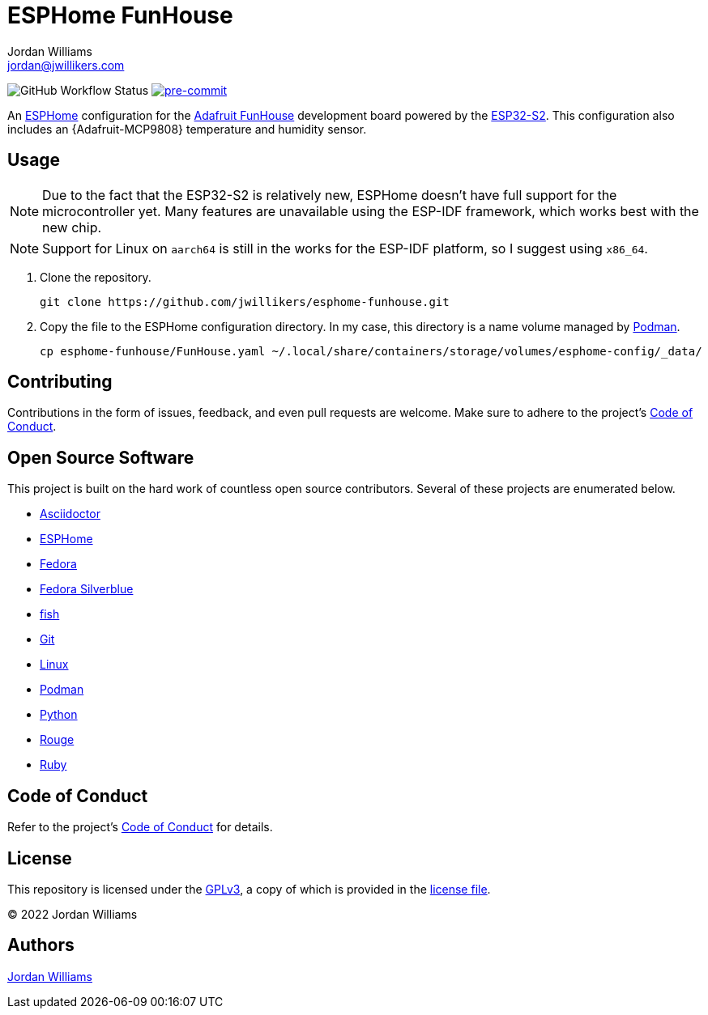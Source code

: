 = ESPHome FunHouse
Jordan Williams <jordan@jwillikers.com>
:experimental:
:icons: font
ifdef::env-github[]
:tip-caption: :bulb:
:note-caption: :information_source:
:important-caption: :heavy_exclamation_mark:
:caution-caption: :fire:
:warning-caption: :warning:
endif::[]
:Adafruit-FunHouse: https://www.adafruit.com/product/4985[Adafruit FunHouse]
:Adafruit-SHT40: https://www.adafruit.com/product/4885[Adafruit SHT40]
:Asciidoctor_: https://asciidoctor.org/[Asciidoctor]
:ESP32-S2: https://www.espressif.com/en/products/socs/esp32-s2[ESP32-S2]
:ESPHome: https://esphome.io[ESPHome]
:Fedora: https://getfedora.org/[Fedora]
:Fedora-Silverblue: https://silverblue.fedoraproject.org/[Fedora Silverblue]
:fish: https://fishshell.com/[fish]
:Git: https://git-scm.com/[Git]
:Linux: https://www.linuxfoundation.org/[Linux]
:Podman: https://podman.io/[Podman]
:Python: https://www.python.org/[Python]
:Rouge: https://rouge.jneen.net/[Rouge]
:Ruby: https://www.ruby-lang.org/en/[Ruby]

image:https://img.shields.io/github/workflow/status/jwillikers/esphome-funhouse/CI/main[GitHub Workflow Status]
image:https://img.shields.io/badge/pre--commit-enabled-brightgreen?logo=pre-commit&logoColor=white[pre-commit, link=https://github.com/pre-commit/pre-commit]

An {ESPHome} configuration for the {Adafruit-FunHouse} development board powered by the {ESP32-S2}.
This configuration also includes an {Adafruit-MCP9808} temperature and humidity sensor.

== Usage

[NOTE]
====
Due to the fact that the ESP32-S2 is relatively new, ESPHome doesn't have full support for the microcontroller yet.
Many features are unavailable using the ESP-IDF framework, which works best with the new chip.
====

[NOTE]
====
Support for Linux on `aarch64` is still in the works for the ESP-IDF platform, so I suggest using `x86_64`.
====

. Clone the repository.
+
[source,sh]
----
git clone https://github.com/jwillikers/esphome-funhouse.git
----

. Copy the file to the ESPHome configuration directory.
In my case, this directory is a name volume managed by {Podman}.
+
[source,sh]
----
cp esphome-funhouse/FunHouse.yaml ~/.local/share/containers/storage/volumes/esphome-config/_data/
----

== Contributing

Contributions in the form of issues, feedback, and even pull requests are welcome.
Make sure to adhere to the project's link:CODE_OF_CONDUCT.adoc[Code of Conduct].

== Open Source Software

This project is built on the hard work of countless open source contributors.
Several of these projects are enumerated below.

* {Asciidoctor_}
* {ESPHome}
* {Fedora}
* {Fedora-Silverblue}
* {fish}
* {Git}
* {Linux}
* {Podman}
* {Python}
* {Rouge}
* {Ruby}

== Code of Conduct

Refer to the project's link:CODE_OF_CONDUCT.adoc[Code of Conduct] for details.

== License

This repository is licensed under the https://www.gnu.org/licenses/gpl-3.0.html[GPLv3], a copy of which is provided in the link:LICENSE.adoc[license file].

© 2022 Jordan Williams

== Authors

mailto:{email}[{author}]
